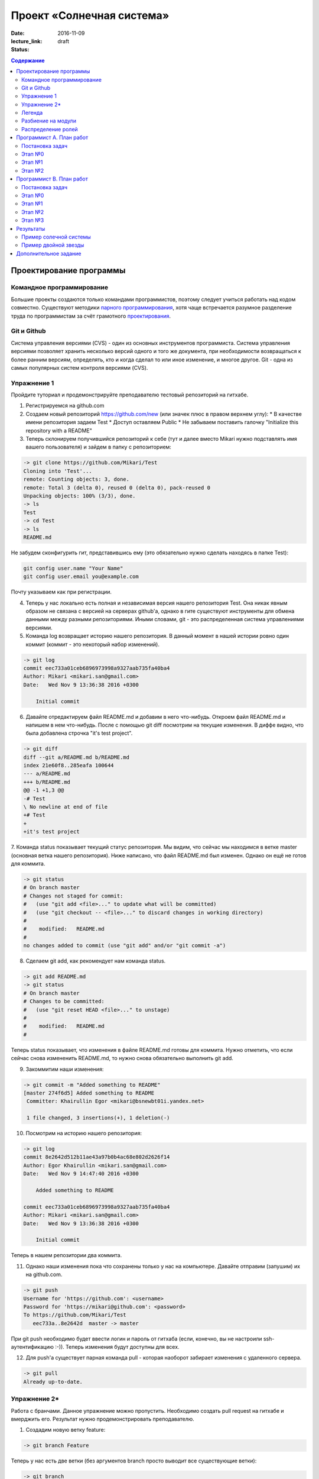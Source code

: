 Проект «Солнечная система»
##########################

:date: 2016-11-09
:lecture_link:
:status: draft

.. default-role:: code
.. contents:: Содержание

Проектирование программы
========================

Командное программирование
--------------------------

Большие проекты создаются только командами программистов, поэтому следует учиться работать над кодом совместно.
Существуют методики `парного программирования`_, хотя чаще встречается разумное разделение труда по программистам за счёт грамотного проектирования_.

.. _парного программирования: https://ru.wikipedia.org/wiki/%D0%9F%D0%B0%D1%80%D0%BD%D0%BE%D0%B5_%D0%BF%D1%80%D0%BE%D0%B3%D1%80%D0%B0%D0%BC%D0%BC%D0%B8%D1%80%D0%BE%D0%B2%D0%B0%D0%BD%D0%B8%D0%B5

.. _проектирования: https://ru.wikipedia.org/wiki/%D0%9F%D1%80%D0%BE%D0%B5%D0%BA%D1%82%D0%B8%D1%80%D0%BE%D0%B2%D0%B0%D0%BD%D0%B8%D0%B5_%D0%BF%D1%80%D0%BE%D0%B3%D1%80%D0%B0%D0%BC%D0%BC%D0%BD%D0%BE%D0%B3%D0%BE_%D0%BE%D0%B1%D0%B5%D1%81%D0%BF%D0%B5%D1%87%D0%B5%D0%BD%D0%B8%D1%8F

Git и Github
------------

Система управления версиями (CVS) - один из основных инструментов программиста. Система управления версиями позволяет хранить несколько версий одного и того же документа, при необходимости возвращаться к более ранним версиям, определять, кто и когда сделал то или иное изменение, и многое другое.
Git - одна из самых популярных систем контроля версиями (CVS).

Упражнение 1
------------

Пройдите туториал и продемонстрируйте преподавателю тестовый репозиторий на гитхабе.

1. Регистрируемся на github.com
2. Создаем новый репозиторий https://github.com/new (или значек плюс в правом верхнем углу):
   * В качестве имени репозитория задаем Test
   * Доступ оставляем Public
   * Не забываем поставить галочку "Initialize this repository with a README"

3. Теперь склонируем получившийся репозиторий к себе (тут и далее вместо Mikari нужно подставлять имя вашего пользователя) и зайдем в папку с репозиторием:

.. code-block:: bash

    -> git clone https://github.com/Mikari/Test
    Cloning into 'Test'...
    remote: Counting objects: 3, done.
    remote: Total 3 (delta 0), reused 0 (delta 0), pack-reused 0
    Unpacking objects: 100% (3/3), done.
    -> ls
    Test
    -> cd Test
    -> ls
    README.md

Не забудем сконфигурить гит, представившись ему (это обязательно нужно сделать находясь в папке Test):

.. code-block:: bash

    git config user.name "Your Name"
    git config user.email you@example.com

Почту указываем как при регистрации.

4. Теперь у нас локально есть полная и независимая версия нашего репозитория Test. Она никак явным образом не связана с версией на серверах github'а, однако в гите существуют инструменты для обмена данными между разными репозиториями. Иными словами, git - это распределенная система управлениями версиями.

5. Команда log возвращает историю нашего репозитория. В данный момент в нашей истории ровно один коммит (коммит - это некоторый набор изменений).

.. code-block:: bash

    -> git log
    commit eec733a01ceb6896973998a9327aab735fa40ba4
    Author: Mikari <mikari.san@gmail.com>
    Date:   Wed Nov 9 13:36:38 2016 +0300

        Initial commit

6. Давайте отредактируем файл README.md и добавим в него что-нибудь. Откроем файл README.md и напишем в нем что-нибудь. После с помощью git diff посмотрим на текущие изменения. В диффе видно, что была добавлена строчка "it's test project".

.. code-block:: bash

    -> git diff
    diff --git a/README.md b/README.md
    index 21e60f8..285eafa 100644
    --- a/README.md
    +++ b/README.md
    @@ -1 +1,3 @@
    -# Test
    \ No newline at end of file
    +# Test
    +
    +it's test project

7. Команда status показывает текущий статус репозитория. Мы видим, что сейчас мы находимся в ветке master (основная ветка нашего репозитория).
Ниже написано, что файл README.md был изменен. Однако он ещё не готов для коммита.

.. code-block:: bash

    -> git status
    # On branch master
    # Changes not staged for commit:
    #   (use "git add <file>..." to update what will be committed)
    #   (use "git checkout -- <file>..." to discard changes in working directory)
    #
    #    modified:   README.md
    #
    no changes added to commit (use "git add" and/or "git commit -a")

8. Сделаем git add, как рекомендует нам команда status.

.. code-block:: bash

    -> git add README.md
    -> git status
    # On branch master
    # Changes to be committed:
    #   (use "git reset HEAD <file>..." to unstage)
    #
    #    modified:   README.md
    #

Теперь status показывает, что изменения в файле README.md готовы для коммита. Нужно отметить, что если сейчас снова измененить README.md, то нужно снова обязательно выполнить git add.

9. Закоммитим наши изменения:

.. code-block:: bash

    -> git commit -m "Added something to README"
    [master 274f6d5] Added something to README
     Committer: Khairullin Egor <mikari@bsnewbt01i.yandex.net>

     1 file changed, 3 insertions(+), 1 deletion(-)

10. Посмотрим на историю нашего репозитория:

.. code-block:: bash

    -> git log
    commit 8e2642d512b11ae43a97b0b4ac68e802d2626f14
    Author: Egor Khairullin <mikari.san@gmail.com>
    Date:   Wed Nov 9 14:47:40 2016 +0300

        Added something to README

    commit eec733a01ceb6896973998a9327aab735fa40ba4
    Author: Mikari <mikari.san@gmail.com>
    Date:   Wed Nov 9 13:36:38 2016 +0300

        Initial commit

Теперь в нашем репозитории два коммита.

11. Однако наши изменения пока что сохранены только у нас на компьютере. Давайте отправим (запушим) их на github.com.

.. code-block:: bash

    -> git push
    Username for 'https://github.com': <username>
    Password for 'https://mikari@github.com': <password>
    To https://github.com/Mikari/Test
       eec733a..8e2642d  master -> master

При git push необходимо будет ввести логин и пароль от гитхаба (если, конечно, вы не настроили ssh-аутентификацию :-)).
Теперь изменения будут доступны для всех.

12. Для push'а существует парная команда pull - которая наоборот забирает изменения с удаленного сервера.

.. code-block:: bash

    -> git pull
    Already up-to-date.

Упражнение 2*
-------------

Работа с бранчами.
Данное упражнение можно пропустить.
Необходимо создать pull request на гитхабе и вмерджить его. Результат нужно продемонстрировать преподавателю.

1. Создадим новую ветку feature:

.. code-block:: bash

    -> git branch Feature

Теперь у нас есть две ветки (без аргументов branch просто выводит все существующие ветки):

.. code-block:: bash

    -> git branch
    Feature
    * master

2. Давайте переключимся в эту ветку:

.. code-block:: bash

    -> git checkout Feature
    -> git branch
    * Feature
    master

3. История в данной ветке совпадает с историей в master, а вот status пишет, что мы находимся в ветке Feature:

.. code-block:: bash

    -> git log
    commit 8e2642d512b11ae43a97b0b4ac68e802d2626f14
    Author: Egor Khairullin <mikari.san@gmail.com>
    Date:   Wed Nov 9 14:47:40 2016 +0300

        Added something to README

    commit eec733a01ceb6896973998a9327aab735fa40ba4
    Author: Mikari <mikari.san@gmail.com>
    Date:   Wed Nov 9 13:36:38 2016 +0300

        Initial commit
    [15:06:15 Wed Nov 09] mikari@bsnewbt01i:~/tttt/Test(Feature)

    -> git status
    # On branch Feature
    nothing to commit (working directory clean)

4. Давайте добавим новый файл feature и закоммитим его:

.. code-block:: bash

    -> ls
    feature  README.md
    -> git status
    # On branch Feature
    # Untracked files:
    #   (use "git add <file>..." to include in what will be committed)
    #
    #    feature
    nothing added to commit but untracked files present (use "git add" to track)
    -> git add feature
    -> git commit -m "Added new feature"
    [Feature 446d9f6] Added new feature
     1 file changed, 1 insertion(+)
     create mode 100644 feature
    -> git log
    commit 446d9f6343d0406692fc6012160bed2e19f2fd83
    Author: Egor Khairullin <mikari.san@gmail.com>
    Date:   Wed Nov 9 15:09:26 2016 +0300

        Added new feature

    commit 8e2642d512b11ae43a97b0b4ac68e802d2626f14
    Author: Egor Khairullin <mikari.san@gmail.com>
    Date:   Wed Nov 9 14:47:40 2016 +0300

        Added something to README

    commit eec733a01ceb6896973998a9327aab735fa40ba4
    Author: Mikari <mikari.san@gmail.com>
    Date:   Wed Nov 9 13:36:38 2016 +0300

        Initial commit

Как видим, в git log появился новый коммит. Однако в ветке master этих изменений нет:

.. code-block:: bash

    -> git log master
    commit 8e2642d512b11ae43a97b0b4ac68e802d2626f14
    Author: Egor Khairullin <mikari.san@gmail.com>
    Date:   Wed Nov 9 14:47:40 2016 +0300

        Added something to README

    commit eec733a01ceb6896973998a9327aab735fa40ba4
    Author: Mikari <mikari.san@gmail.com>
    Date:   Wed Nov 9 13:36:38 2016 +0300

        Initial commit

5. Запушим нашу ветку на github.com:

.. code-block:: bash

    -> git push -u origin Feature
    Username for 'https://github.com': <username>
    Password for 'https://<username>@github.com': <password>
    To https://github.com/Mikari/Test
     * [new branch]      Feature -> Feature
    Branch Feature set up to track remote branch Feature from origin.

Тут нужно обязательно добавить -u origin <branch> для того, чтобы новая ветка создалась и на гитхабе.

6. Создадим pull request на гитхабе: https://github.com/Mikari/Test/pulls . Нажимаем на New pull request, выбираем base: master, compare: Feature. Там мы можем увидить текущую разницу между нашей новой веткой и мастером. Если все хорошо - нажимаем на Create pull request.
Создастся новый pull request, который можно будет вмерджить в наш мастер.

7. Нажмем на Merge pull request. Тут можно увидеть граф коммитов нашего репозитория: https://github.com/Mikari/Test/network . Видно, что наша ветка как бы отпочковалась, а потом вернулась в мастер.

8. Переключимся в нашем локальном репозитории в ветку master и привезем новые изменения:

.. code-block:: bash

    -> git checkout master
    Switched to branch 'master'
    [15:24:04 Wed Nov 09] mikari@bsnewbt01i:~/tttt/Test(master)
    -> git pull
    remote: Counting objects: 1, done.
    remote: Total 1 (delta 0), reused 0 (delta 0), pack-reused 0
    Unpacking objects: 100% (1/1), done.
    From https://github.com/Mikari/Test
       8e2642d..d269329  master     -> origin/master
    Updating 8e2642d..d269329
    Fast-forward
     feature |    1 +
     1 file changed, 1 insertion(+)
     create mode 100644 feature

9. Можно увидеть граф нашей истории и в консоли:

.. code-block:: bash

    -> git log --graph --color --all
    *   commit d2693293c55d1325d8adef3a68876d700858b3fd
    |\  Merge: 8e2642d 446d9f6
    | | Author: Mikari <mikari.san@gmail.com>
    | | Date:   Wed Nov 9 15:21:51 2016 +0300
    | |
    | |     Merge pull request #1 from Mikari/Feature
    | |
    | |     Added new feature
    | |
    | * commit 446d9f6343d0406692fc6012160bed2e19f2fd83
    |/  Author: Egor Khairullin <mikari.san@gmail.com>
    |   Date:   Wed Nov 9 15:09:26 2016 +0300
    |
    |       Added new feature
    |
    * commit 8e2642d512b11ae43a97b0b4ac68e802d2626f14
    | Author: Egor Khairullin <mikari.san@gmail.com>
    | Date:   Wed Nov 9 14:47:40 2016 +0300
    |
    |     Added something to README
    |
    * commit eec733a01ceb6896973998a9327aab735fa40ba4
      Author: Mikari <mikari.san@gmail.com>
      Date:   Wed Nov 9 13:36:38 2016 +0300

          Initial commit

Продемонстрируйте преподавателю красивый git log в консоли и созданный и закрытый мердж реквест.
10. Вместо создания pull request'а и мерджа через интерфейс можно было бы вмерджить через консоль вот так:

.. code-block::bash

    -> git checkout master
    -> git merge feature


Легенда
-------

Группа из двух программистов работала над проектом "Солнечная система". Им была поставлена задача -- смоделировать в плоском приближении и визуализировать движение планет Солнечной или подобной ей системы.
Пользовательский интерфейс должен позволять запускать и приостанавливать ход времени.
Столкновение планет друг с другом и с Солнцем моделировать не требуется.
Начальные данные о положении планет, их массах и начальных скоростях считываются из файла.
По запросу пользователя данные о текущем положении, массах и скоростях планет должны сохраняться в файл.

Однако, оба программиста внезапно уволились по невыясненным обстоятельствам.
Вас вызвали, чтобы спасти ситуацию и закончить программу в срок.
К счастью, проект был уже спроектирован и хорошо документирован.

В репозитории проекта лежат файлы модулей, все функции в которых описаны документ-строками.
Разработка остановилась на этапе прототипа, однако он собирается и может быть запущен.

Разбиение на модули
-------------------

Программу предлагается разбить на пять модуля:

* solar_main.py — главный модуль
* `solar_objects.py`_ — описание объектов
* `solar_model.py`_ — модуль, отвечающий за моделирование физических объектов
* `solar_vis.py`_ — модуль, отвечающий за интерфейс пользователя
* `solar_input.py`_ — модуль, реализующий чтение и запись в конфигурационные файлы


.. _`solar_objects.py`: {filename}/extra/lab11/solar_objects.m.html
.. _`solar_model.py`: {filename}/extra/lab11/solar_model.m.html
.. _`solar_vis.py`: {filename}/extra/lab11/solar_vis.m.html
.. _`solar_input.py`: {filename}/extra/lab11/solar_input.m.html

Распределение ролей
-------------------

Программист А -- старший программист, тимлид.
Зона ответственности: solar_main.py, solar_objects.py, solar_vis.py

Программист В -- второй программист.
Зона ответственности: solar_model.py, solar_input.py

Помните, что важна поэтапность разработки с **работоспособностью при каждом коммите**.



Программист А. План работ
=========================

Постановка задач
----------------

Главная задача тимлида -- организация работ. У него меньше программисткой нагрузки.

В модулях **solar_main.py** и **solar_objects.py** по-видимому всё сделано, исправлений, кажется, не требуется.
Модуль **solar_vis** требует правок по существу.

Этап №0
-------

Для начала тимлид должен **форкнуть репозиторий** к себе на github и **выдать права** на коммит своему подчинённому
программисту.

Проект находится в репозитории solar_project_.

.. _solar_project: https://github.com/mipt-cs-on-python3/solar_project

После этого **форкнутый** репозиторий (это важно!) можно склонировать на оба компьютера: тимлида и второго программиста.


Этап №1
-------

Исправить функцию **scale_y** и функцию **create_planet_image** в модуле **solar_vis.py**.

Этап №2
-------

Помогать второму программисту, работая с ним в паре. Вычитывать его код.
Тестировать проект на ошибки.

Программист В. План работ
=========================

Постановка задач
----------------

В модуле solar_model.py не прописана схема вычислений.
В модуле solar_input.py не реализовано считывание и запись в файлы.

Этап №0
-------

Убедиться, что тимлид сделал форк правильно и склонировать **форкнутый им** репозиторий.
Убедиться, что права доступа на коммит есть. Можно сделать тривиальную правку, закоммитить и запушить её на github.

Этап №1
-------

Исправить считывание из файла: функции **parse_star_parameters** и **parse_planet_parameters**.

Этап №2
-------

Исправить расчёты физической модели, функцию **calculate_force** и **move_space_object**.

Этап №3
-------

Исправить запись в файл: функцию **write_space_objects_data_to_file**.


Результаты
==========

В результате работы должно получиться следующее

Пример солечной системы
-----------------------

.. image:: {filename}/images/lab11/solar_main.gif
   :width: 350 px

Пример двойной звезды
---------------------

.. image:: {filename}/images/lab11/double_star.gif
   :width: 350 px

Дополнительное задание
======================

Исправить конфигурационный файл **one_satellite.txt** так, чтобы спутник двигался по эллиптической орбите.

Научиться сохранять статистику вычисленных значений положений и скоростей в файл stats.txt.

Вывести графики:

1. модуля скорости планеты от времени
2. расстояния спутника до звезды от времени
3. модуля скорости от расстояния до звезды
